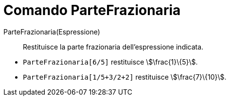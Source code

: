 = Comando ParteFrazionaria
:page-en: commands/FractionalPart
ifdef::env-github[:imagesdir: /it/modules/ROOT/assets/images]

ParteFrazionaria(Espressione)::
  Restituisce la parte frazionaria dell'espressione indicata.

[EXAMPLE]
====

* `++ParteFrazionaria[6/5]++` restituisce stem:[\frac{1}\{5}].
* `++ParteFrazionaria[1/5+3/2+2]++` restituisce stem:[\frac{7}\{10}].

====
